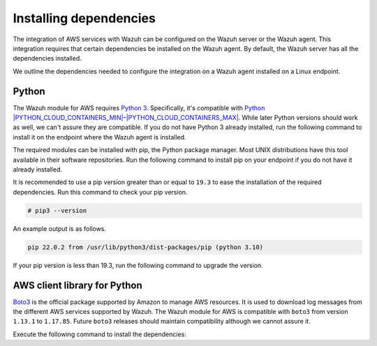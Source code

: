 .. Copyright (C) 2015, Wazuh, Inc.

.. meta::
   :description: The integration of AWS services with Wazuh configured on the Wazuh agent requires that certain dependencies be installed on the Wazuh agent. Learn more on this section of the documentation.

Installing dependencies
=======================

The integration of AWS services with Wazuh can be configured on the Wazuh server or the Wazuh agent. This integration requires that certain dependencies be installed on the Wazuh agent. By default, the Wazuh server has all the dependencies installed.

We outline the dependencies needed to configure the integration on a Wazuh agent installed on a Linux endpoint.

Python
------

The Wazuh module for AWS requires `Python 3 <https://www.python.org/>`__. Specifically, it's compatible with `Python |PYTHON_CLOUD_CONTAINERS_MIN|–|PYTHON_CLOUD_CONTAINERS_MAX| <https://www.python.org/downloads/>`__. While later Python versions should work as well, we can't assure they are compatible. If you do not have Python 3 already installed, run the following command to install it on the endpoint where the Wazuh agent is installed.

.. tabs::

   .. group-tab:: Yum

      .. code-block:: console

         # yum update && yum install python3

   .. group-tab:: APT

      .. code-block:: console

         # apt-get update && apt-get install python3

The required modules can be installed with pip, the Python package manager. Most UNIX distributions have this tool available in their software repositories. Run the following command to install pip on your endpoint if you do not have it already installed.

.. tabs::

   .. group-tab:: Yum

      .. code-block:: console

         # yum update && yum install python3-pip

   .. group-tab:: APT

      .. code-block:: console

         # apt-get update && apt-get install python3-pip

It is recommended to use a pip version greater than or equal to ``19.3`` to ease the installation of the required dependencies. Run this command to check your pip version.

.. code-block:: console

   # pip3 --version

An example output is as follows.

.. code-block:: none
   :class: output

   pip 22.0.2 from /usr/lib/python3/dist-packages/pip (python 3.10)

If your pip version is less than 19.3, run the following command to upgrade the version.

.. tabs::

   .. group-tab:: Python 3.7

      .. code-block:: console

         # pip3 install --upgrade pip

   .. group-tab:: Python 3.8–3.10

      .. code-block:: console

         # pip3 install --upgrade pip

   .. group-tab:: Python 3.11

      .. code-block:: console

         # pip3 install --upgrade pip --break-system-packages

      .. note::

         This command modifies the default externally managed Python environment. See the `PEP 668 <https://peps.python.org/pep-0668/>`__ description for more information.

         To prevent the modification, you can run ``pip3 install --upgrade pip`` within a virtual environment. You must update the Wazuh module for AWS script shebang with your virtual environment interpreter, for example, ``#!/path/to/your/virtual/environment/bin/python3``.

.. _boto-3:

AWS client library for Python
-----------------------------

`Boto3 <https://boto3.readthedocs.io/>`__ is the official package supported by Amazon to manage AWS resources. It is used to download log messages from the different AWS services supported by Wazuh. The Wazuh module for AWS is compatible with ``boto3`` from version ``1.13.1`` to ``1.17.85``. Future ``boto3`` releases should maintain compatibility although we cannot assure it.

Execute the following command to install the dependencies:

.. tabs::

   .. group-tab:: Python 3.7

      .. code-block:: console

         # pip3 install boto3==1.17.85 pyarrow==8.0.0 pyarrow_hotfix==0.5

   .. group-tab:: Python 3.8–3.10

      .. code-block:: console

         # pip3 install boto3==1.17.85 pyarrow==14.0.1

   .. group-tab:: Python 3.11

      .. code-block:: console

         # pip3 install --break-system-packages boto3==1.17.85 pyarrow==14.0.1

      .. note::

         If you're using a virtual environment, remove the ``--break-system-packages`` parameter from the command above.
